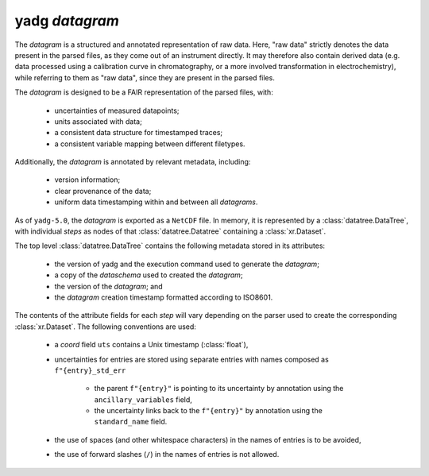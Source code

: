 **yadg** `datagram`
```````````````````
The `datagram` is a structured and annotated representation of raw data. Here,
"raw data" strictly denotes the data present in the parsed files, as they come out of an
instrument directly. It may therefore also contain derived data (e.g. data processed using
a calibration curve in chromatography, or a more involved transformation in electrochemistry),
while referring to them as "raw data", since they are present in the parsed files.

The `datagram` is designed to be a FAIR representation of the parsed files, with:

    - uncertainties of measured datapoints;
    - units associated with data;
    - a consistent data structure for timestamped traces;
    - a consistent variable mapping between different filetypes.

Additionally, the `datagram` is annotated by relevant metadata, including:

    - version information;
    - clear provenance of the data;
    - uniform data timestamping within and between all `datagrams`.

As of ``yadg-5.0``, the `datagram` is exported as a ``NetCDF`` file. In memory, it is
represented by a :class:`datatree.DataTree`, with individual `steps` as nodes of that
:class:`datatree.Datatree` containing a :class:`xr.Dataset`.

The top level :class:`datatree.DataTree` contains the following metadata stored in its
attributes:

    - the version of yadg and the execution command used to generate the `datagram`;
    - a copy of the `dataschema` used to created the `datagram`;
    - the version of the `datagram`; and
    - the `datagram` creation timestamp formatted according to ISO8601.

The contents of the attribute fields for each `step` will vary depending on the parser
used to create the corresponding :class:`xr.Dataset`. The following conventions are used:

    - a `coord` field ``uts`` contains a Unix timestamp (:class:`float`),
    - uncertainties for entries are stored using separate entries with names composed as
      ``f"{entry}_std_err``

       - the parent ``f"{entry}"`` is pointing to its uncertainty by annotation using
         the ``ancillary_variables`` field,
       - the uncertainty links back to the ``f"{entry}"`` by annotation using the
         ``standard_name`` field.

    - the use of spaces (and other whitespace characters) in the names of entries is to
      be avoided,
    - the use of forward slashes (``/``) in the names of entries is not allowed.